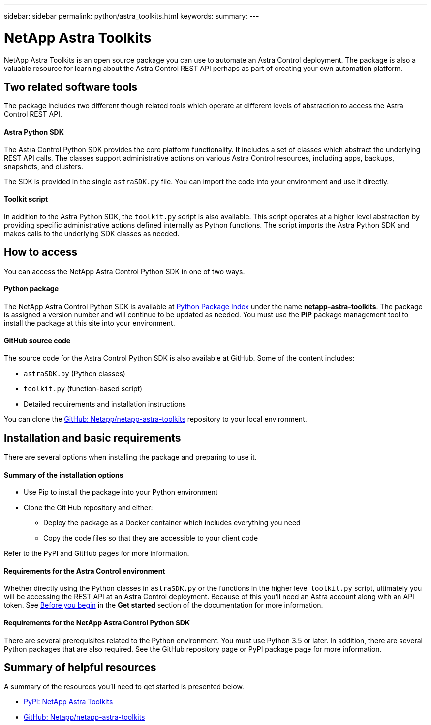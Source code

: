 ---
sidebar: sidebar
permalink: python/astra_toolkits.html
keywords:
summary:
---

= NetApp Astra Toolkits
:hardbreaks:
:nofooter:
:icons: font
:linkattrs:
:imagesdir: ./media/

[.lead]
NetApp Astra Toolkits is an open source package you can use to automate an Astra Control deployment. The package is also a valuable resource for learning about the Astra Control REST API perhaps as part of creating your own automation platform.

== Two related software tools

The package includes two different though related tools which operate at different levels of abstraction to access the Astra Control REST API.

==== Astra Python SDK

The Astra Control Python SDK provides the core platform functionality. It includes a set of classes which abstract the underlying REST API calls. The classes support administrative actions on various Astra Control resources, including apps, backups, snapshots, and clusters.

The SDK is provided in the single `astraSDK.py` file. You can import the code into your environment and use it directly.

==== Toolkit script

In addition to the Astra Python SDK, the `toolkit.py` script is also available. This script operates at a higher level abstraction by providing specific administrative actions defined internally as Python functions. The script imports the Astra Python SDK and makes calls to the underlying SDK classes as needed.

== How to access

You can access the NetApp Astra Control Python SDK in one of two ways.

==== Python package

The NetApp Astra Control Python SDK is available at https://pypi.org/[Python Package Index^] under the name *netapp-astra-toolkits*. The package is assigned a version number and will continue to be updated as needed. You must use the *PiP* package management tool to install the package at this site into your environment.

==== GitHub source code

The source code for the Astra Control Python SDK is also available at GitHub. Some of the content includes:

* `astraSDK.py` (Python classes)
* `toolkit.py` (function-based script)
* Detailed requirements and installation instructions

You can clone the https://github.com/NetApp/netapp-astra-toolkits[GitHub: Netapp/netapp-astra-toolkits^] repository to your local environment.

== Installation and basic requirements

There are several options when installing the package and preparing to use it.

==== Summary of the installation options

* Use Pip to install the package into your Python environment
* Clone the Git Hub repository and either:
** Deploy the package as a Docker container which includes everything you need
** Copy the code files so that they are accessible to your client code

Refer to the PyPI and GitHub pages for more information.

==== Requirements for the Astra Control environment

Whether directly using the Python classes in `astraSDK.py` or the functions in the higher level `toolkit.py` script, ultimately you will be accessing the REST API at an Astra Control deployment. Because of this you'll need an Astra account along with an API token. See link:../get-started/before_get_started.html[Before you begin] in the *Get started* section of the documentation for more information.

==== Requirements for the NetApp Astra Control Python SDK

There are several prerequisites related to the Python environment. You must use Python 3.5 or later. In addition, there are several Python packages that are also required. See the GitHub repository page or PyPI package page for more information.

== Summary of helpful resources

A summary of the resources you'll need to get started is presented below.

* https://pypi.org/project/netapp-astra-toolkits/[PyPI: NetApp Astra Toolkits^]
* https://github.com/NetApp/netapp-astra-toolkits[GitHub: Netapp/netapp-astra-toolkits^]
